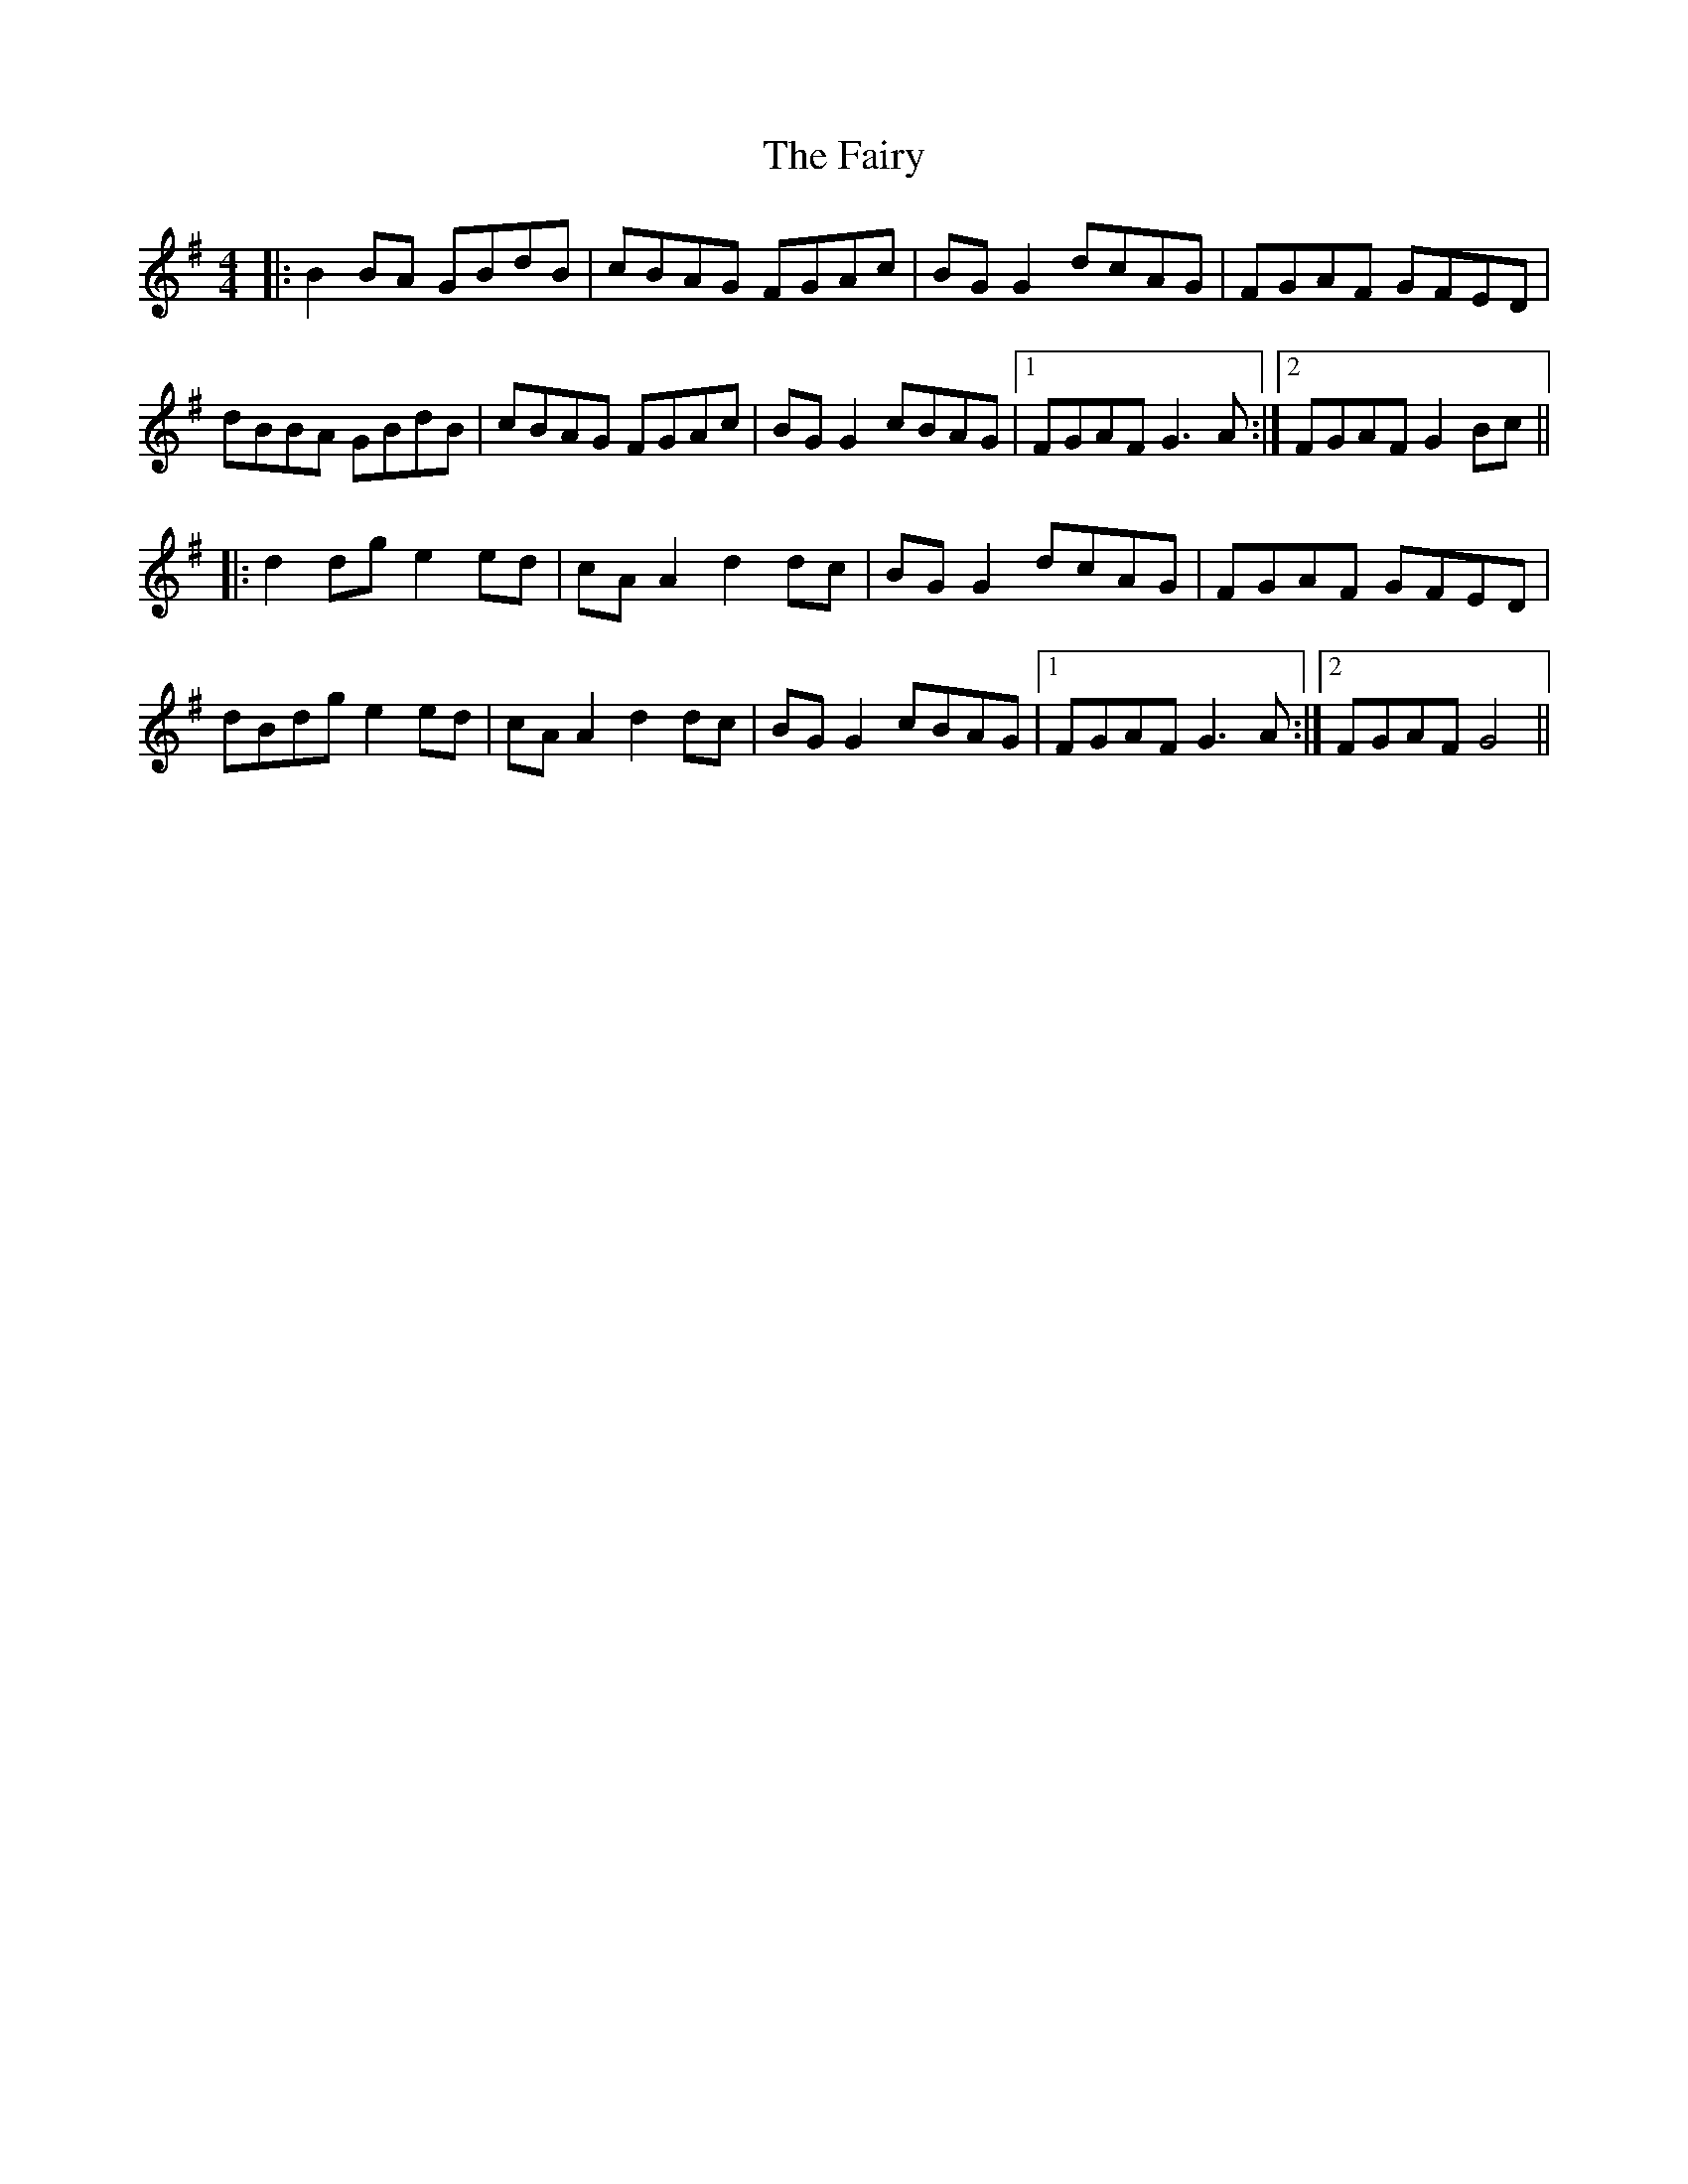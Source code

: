 X: 12313
T: Fairy, The
R: reel
M: 4/4
K: Gmajor
|:B2 BA GBdB|cBAG FGAc|BG G2 dcAG|FGAF GFED|
dBBA GBdB|cBAG FGAc|BG G2 cBAG|1 FGAF G3 A:|2 FGAF G2 Bc||
|:d2 dg e2 ed|cA A2 d2 dc|BG G2 dcAG|FGAF GFED|
dBdg e2 ed|cA A2 d2 dc|BG G2 cBAG|1 FGAF G3 A:|2 FGAF G4||

